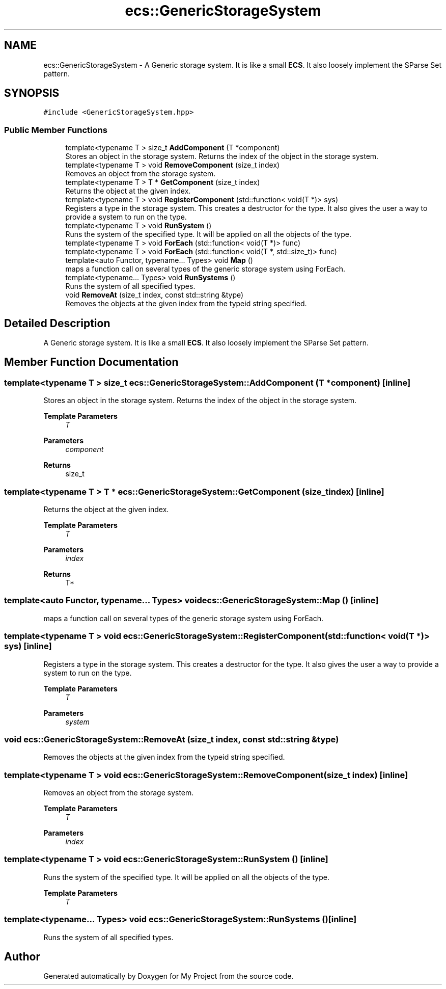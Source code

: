 .TH "ecs::GenericStorageSystem" 3 "Mon Dec 18 2023" "My Project" \" -*- nroff -*-
.ad l
.nh
.SH NAME
ecs::GenericStorageSystem \- A Generic storage system\&. It is like a small \fBECS\fP\&. It also loosely implement the SParse Set pattern\&.  

.SH SYNOPSIS
.br
.PP
.PP
\fC#include <GenericStorageSystem\&.hpp>\fP
.SS "Public Member Functions"

.in +1c
.ti -1c
.RI "template<typename T > size_t \fBAddComponent\fP (T *component)"
.br
.RI "Stores an object in the storage system\&. Returns the index of the object in the storage system\&. "
.ti -1c
.RI "template<typename T > void \fBRemoveComponent\fP (size_t index)"
.br
.RI "Removes an object from the storage system\&. "
.ti -1c
.RI "template<typename T > T * \fBGetComponent\fP (size_t index)"
.br
.RI "Returns the object at the given index\&. "
.ti -1c
.RI "template<typename T > void \fBRegisterComponent\fP (std::function< void(T *)> sys)"
.br
.RI "Registers a type in the storage system\&. This creates a destructor for the type\&. It also gives the user a way to provide a system to run on the type\&. "
.ti -1c
.RI "template<typename T > void \fBRunSystem\fP ()"
.br
.RI "Runs the system of the specified type\&. It will be applied on all the objects of the type\&. "
.ti -1c
.RI "template<typename T > void \fBForEach\fP (std::function< void(T *)> func)"
.br
.ti -1c
.RI "template<typename T > void \fBForEach\fP (std::function< void(T *, std::size_t)> func)"
.br
.ti -1c
.RI "template<auto Functor, typename\&.\&.\&. Types> void \fBMap\fP ()"
.br
.RI "maps a function call on several types of the generic storage system using ForEach\&. "
.ti -1c
.RI "template<typename\&.\&.\&. Types> void \fBRunSystems\fP ()"
.br
.RI "Runs the system of all specified types\&. "
.ti -1c
.RI "void \fBRemoveAt\fP (size_t index, const std::string &type)"
.br
.RI "Removes the objects at the given index from the typeid string specified\&. "
.in -1c
.SH "Detailed Description"
.PP 
A Generic storage system\&. It is like a small \fBECS\fP\&. It also loosely implement the SParse Set pattern\&. 


.SH "Member Function Documentation"
.PP 
.SS "template<typename T > size_t ecs::GenericStorageSystem::AddComponent (T * component)\fC [inline]\fP"

.PP
Stores an object in the storage system\&. Returns the index of the object in the storage system\&. 
.PP
\fBTemplate Parameters\fP
.RS 4
\fIT\fP 
.RE
.PP
\fBParameters\fP
.RS 4
\fIcomponent\fP 
.RE
.PP
\fBReturns\fP
.RS 4
size_t 
.RE
.PP

.SS "template<typename T > T * ecs::GenericStorageSystem::GetComponent (size_t index)\fC [inline]\fP"

.PP
Returns the object at the given index\&. 
.PP
\fBTemplate Parameters\fP
.RS 4
\fIT\fP 
.RE
.PP
\fBParameters\fP
.RS 4
\fIindex\fP 
.RE
.PP
\fBReturns\fP
.RS 4
T* 
.RE
.PP

.SS "template<auto Functor, typename\&.\&.\&. Types> void ecs::GenericStorageSystem::Map ()\fC [inline]\fP"

.PP
maps a function call on several types of the generic storage system using ForEach\&. 
.SS "template<typename T > void ecs::GenericStorageSystem::RegisterComponent (std::function< void(T *)> sys)\fC [inline]\fP"

.PP
Registers a type in the storage system\&. This creates a destructor for the type\&. It also gives the user a way to provide a system to run on the type\&. 
.PP
\fBTemplate Parameters\fP
.RS 4
\fIT\fP 
.RE
.PP
\fBParameters\fP
.RS 4
\fIsystem\fP 
.RE
.PP

.SS "void ecs::GenericStorageSystem::RemoveAt (size_t index, const std::string & type)"

.PP
Removes the objects at the given index from the typeid string specified\&. 
.SS "template<typename T > void ecs::GenericStorageSystem::RemoveComponent (size_t index)\fC [inline]\fP"

.PP
Removes an object from the storage system\&. 
.PP
\fBTemplate Parameters\fP
.RS 4
\fIT\fP 
.RE
.PP
\fBParameters\fP
.RS 4
\fIindex\fP 
.RE
.PP

.SS "template<typename T > void ecs::GenericStorageSystem::RunSystem ()\fC [inline]\fP"

.PP
Runs the system of the specified type\&. It will be applied on all the objects of the type\&. 
.PP
\fBTemplate Parameters\fP
.RS 4
\fIT\fP 
.RE
.PP

.SS "template<typename\&.\&.\&. Types> void ecs::GenericStorageSystem::RunSystems ()\fC [inline]\fP"

.PP
Runs the system of all specified types\&. 

.SH "Author"
.PP 
Generated automatically by Doxygen for My Project from the source code\&.
